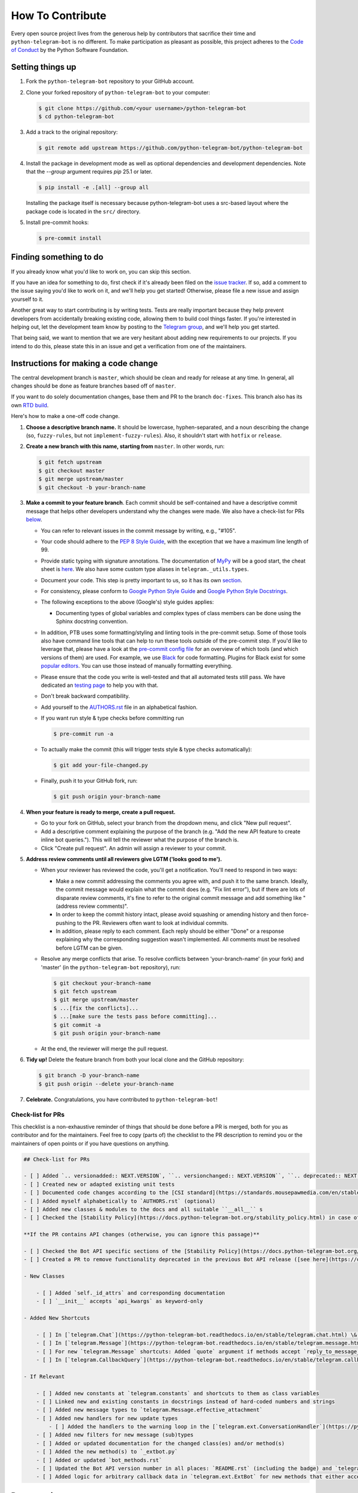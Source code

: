 =================
How To Contribute
=================

Every open source project lives from the generous help by contributors that sacrifice their time and ``python-telegram-bot`` is no different. To make participation as pleasant as possible, this project adheres to the `Code of Conduct`_ by the Python Software Foundation.

Setting things up
=================

1. Fork the ``python-telegram-bot`` repository to your GitHub account.

2. Clone your forked repository of ``python-telegram-bot`` to your computer:

   .. code-block:: bash

      $ git clone https://github.com/<your username>/python-telegram-bot
      $ cd python-telegram-bot

3. Add a track to the original repository:

   .. code-block:: bash

      $ git remote add upstream https://github.com/python-telegram-bot/python-telegram-bot

4. Install the package in development mode as well as optional dependencies and development dependencies.
   Note that the `--group` argument requires `pip` 25.1 or later.

   .. code-block:: bash

      $ pip install -e .[all] --group all

   Installing the package itself is necessary because python-telegram-bot uses a src-based layout where the package code is located in the ``src/`` directory.

5. Install pre-commit hooks:

   .. code-block:: bash

      $ pre-commit install

Finding something to do
=======================

If you already know what you'd like to work on, you can skip this section.

If you have an idea for something to do, first check if it's already been filed on the `issue tracker`_. If so, add a comment to the issue saying you'd like to work on it, and we'll help you get started! Otherwise, please file a new issue and assign yourself to it.

Another great way to start contributing is by writing tests. Tests are really important because they help prevent developers from accidentally breaking existing code, allowing them to build cool things faster. If you're interested in helping out, let the development team know by posting to the `Telegram group`_, and we'll help you get started.

That being said, we want to mention that we are very hesitant about adding new requirements to our projects. If you intend to do this, please state this in an issue and get a verification from one of the maintainers.

Instructions for making a code change
=====================================

The central development branch is ``master``, which should be clean and ready for release at any time. In general, all changes should be done as feature branches based off of ``master``.

If you want to do solely documentation changes, base them and PR to the branch ``doc-fixes``. This branch also has its own `RTD build`_.

Here's how to make a one-off code change.

1. **Choose a descriptive branch name.** It should be lowercase, hyphen-separated, and a noun describing the change (so, ``fuzzy-rules``, but not ``implement-fuzzy-rules``). Also, it shouldn't start with ``hotfix`` or ``release``.

2. **Create a new branch with this name, starting from** ``master``. In other words, run:

   .. code-block:: bash

      $ git fetch upstream
      $ git checkout master
      $ git merge upstream/master
      $ git checkout -b your-branch-name

3. **Make a commit to your feature branch**. Each commit should be self-contained and have a descriptive commit message that helps other developers understand why the changes were made.
   We also have a check-list for PRs `below`_.

   - You can refer to relevant issues in the commit message by writing, e.g., "#105".

   - Your code should adhere to the `PEP 8 Style Guide`_, with the exception that we have a maximum line length of 99.

   - Provide static typing with signature annotations. The documentation of `MyPy`_ will be a good start, the cheat sheet is `here`_. We also have some custom type aliases in ``telegram._utils.types``.

   - Document your code. This step is pretty important to us, so it has its own `section`_.

   - For consistency, please conform to `Google Python Style Guide`_ and `Google Python Style Docstrings`_.

   - The following exceptions to the above (Google's) style guides applies:

     - Documenting types of global variables and complex types of class members can be done using the Sphinx docstring convention.

   -  In addition, PTB uses some formatting/styling and linting tools in the pre-commit setup. Some of those tools also have command line tools that can help to run these tools outside of the pre-commit step. If you'd like to leverage that, please have a look at the `pre-commit config file`_ for an overview of which tools (and which versions of them) are used. For example, we use `Black`_ for code formatting. Plugins for Black exist for some `popular editors`_. You can use those instead of manually formatting everything.

   - Please ensure that the code you write is well-tested and that all automated tests still pass. We
     have dedicated an `testing page`_ to help you with that.

   - Don't break backward compatibility.

   - Add yourself to the AUTHORS.rst_ file in an alphabetical fashion.

   - If you want run style & type checks before committing run

     .. code-block:: bash

        $ pre-commit run -a

   - To actually make the commit (this will trigger tests style & type checks automatically):

     .. code-block:: bash

        $ git add your-file-changed.py

   - Finally, push it to your GitHub fork, run:

     .. code-block:: bash

      $ git push origin your-branch-name

4. **When your feature is ready to merge, create a pull request.**

   - Go to your fork on GitHub, select your branch from the dropdown menu, and click "New pull request".

   - Add a descriptive comment explaining the purpose of the branch (e.g. "Add the new API feature to create inline bot queries."). This will tell the reviewer what the purpose of the branch is.

   - Click "Create pull request". An admin will assign a reviewer to your commit.

5. **Address review comments until all reviewers give LGTM ('looks good to me').**

   - When your reviewer has reviewed the code, you'll get a notification. You'll need to respond in two ways:

     - Make a new commit addressing the comments you agree with, and push it to the same branch. Ideally, the commit message would explain what the commit does (e.g. "Fix lint error"), but if there are lots of disparate review comments, it's fine to refer to the original commit message and add something like "(address review comments)".

     - In order to keep the commit history intact, please avoid squashing or amending history and then force-pushing to the PR. Reviewers often want to look at individual commits.

     - In addition, please reply to each comment. Each reply should be either "Done" or a response explaining why the corresponding suggestion wasn't implemented. All comments must be resolved before LGTM can be given.

   - Resolve any merge conflicts that arise. To resolve conflicts between 'your-branch-name' (in your fork) and 'master' (in the ``python-telegram-bot`` repository), run:

     .. code-block:: bash

        $ git checkout your-branch-name
        $ git fetch upstream
        $ git merge upstream/master
        $ ...[fix the conflicts]...
        $ ...[make sure the tests pass before committing]...
        $ git commit -a
        $ git push origin your-branch-name

   - At the end, the reviewer will merge the pull request.

6. **Tidy up!** Delete the feature branch from both your local clone and the GitHub repository:

   .. code-block:: bash

      $ git branch -D your-branch-name
      $ git push origin --delete your-branch-name

7. **Celebrate.** Congratulations, you have contributed to ``python-telegram-bot``!

Check-list for PRs
------------------

This checklist is a non-exhaustive reminder of things that should be done before a PR is merged, both for you as contributor and for the maintainers.
Feel free to copy (parts of) the checklist to the PR description to remind you or the maintainers of open points or if you have questions on anything.

.. code-block:: markdown

    ## Check-list for PRs

    - [ ] Added `.. versionadded:: NEXT.VERSION`, ``.. versionchanged:: NEXT.VERSION``, ``.. deprecated:: NEXT.VERSION`` or ``.. versionremoved:: NEXT.VERSION` to the docstrings for user facing changes (for methods/class descriptions, arguments and attributes)
    - [ ] Created new or adapted existing unit tests
    - [ ] Documented code changes according to the [CSI standard](https://standards.mousepawmedia.com/en/stable/csi.html)
    - [ ] Added myself alphabetically to `AUTHORS.rst` (optional)
    - [ ] Added new classes & modules to the docs and all suitable ``__all__`` s
    - [ ] Checked the [Stability Policy](https://docs.python-telegram-bot.org/stability_policy.html) in case of deprecations or changes to documented behavior

    **If the PR contains API changes (otherwise, you can ignore this passage)**

    - [ ] Checked the Bot API specific sections of the [Stability Policy](https://docs.python-telegram-bot.org/stability_policy.html)
    - [ ] Created a PR to remove functionality deprecated in the previous Bot API release ([see here](https://docs.python-telegram-bot.org/en/stable/stability_policy.html#case-2))

    - New Classes

        - [ ] Added `self._id_attrs` and corresponding documentation
        - [ ] `__init__` accepts `api_kwargs` as keyword-only

    - Added New Shortcuts

        - [ ] In [`telegram.Chat`](https://python-telegram-bot.readthedocs.io/en/stable/telegram.chat.html) \& [`telegram.User`](https://python-telegram-bot.readthedocs.io/en/stable/telegram.user.html) for all methods that accept `chat/user_id`
        - [ ] In [`telegram.Message`](https://python-telegram-bot.readthedocs.io/en/stable/telegram.message.html) for all methods that accept `chat_id` and `message_id`
        - [ ] For new `telegram.Message` shortcuts: Added `quote` argument if methods accept `reply_to_message_id`
        - [ ] In [`telegram.CallbackQuery`](https://python-telegram-bot.readthedocs.io/en/stable/telegram.callbackquery.html) for all methods that accept either `chat_id` and `message_id` or `inline_message_id`

    - If Relevant

        - [ ] Added new constants at `telegram.constants` and shortcuts to them as class variables
        - [ ] Linked new and existing constants in docstrings instead of hard-coded numbers and strings
        - [ ] Added new message types to `telegram.Message.effective_attachment`
        - [ ] Added new handlers for new update types
            - [ ] Added the handlers to the warning loop in the [`telegram.ext.ConversationHandler`](https://python-telegram-bot.readthedocs.io/en/stable/telegram.ext.conversationhandler.html)
        - [ ] Added new filters for new message (sub)types
        - [ ] Added or updated documentation for the changed class(es) and/or method(s)
        - [ ] Added the new method(s) to `_extbot.py`
        - [ ] Added or updated `bot_methods.rst`
        - [ ] Updated the Bot API version number in all places: `README.rst` (including the badge) and `telegram.constants.BOT_API_VERSION_INFO`
        - [ ] Added logic for arbitrary callback data in `telegram.ext.ExtBot` for new methods that either accept a `reply_markup` in some form or have a return type that is/contains [`telegram.Message`](https://python-telegram-bot.readthedocs.io/en/stable/telegram.message.html)

Documenting
===========

The documentation of this project is separated in two sections: User facing and dev facing.

User facing docs are hosted at `RTD`_. They are the main way the users of our library are supposed to get information about the objects. They don't care about the internals, they just want to know
what they have to pass to make it work, what it actually does. You can/should provide examples for non obvious cases (like the Filter module), and notes/warnings.

Dev facing, on the other side, is for the devs/maintainers of this project. These
doc strings don't have a separate documentation site they generate, instead, they document the actual code.

User facing documentation
-------------------------
We use `sphinx`_ to generate static HTML docs. To build them, first make sure you're running Python 3.10 or above and have the required dependencies installed as explained above.
Then, run the following from the PTB root directory:

.. code-block:: bash

   $ make -C docs html

or, if you don't have ``make`` available (e.g. on Windows):

.. code-block:: bash

   $ sphinx-build docs/source docs/build/html

Once the process terminates, you can view the built documentation by opening ``docs/build/html/index.html`` with a browser.

- Add ``.. versionadded:: NEXT.VERSION``, ``.. versionchanged:: NEXT.VERSION`` or ``.. deprecated:: NEXT.VERSION`` to the associated documentation of your changes, depending on what kind of change you made. This only applies if the change you made is visible to an end user. The directives should be added to class/method descriptions if their general behaviour changed and to the description of all arguments & attributes that changed.

Dev facing documentation
------------------------
We adhere to the `CSI`_ standard. This documentation is not fully implemented in the project, yet, but new code changes should comply with the `CSI` standard.
The idea behind this is to make it very easy for you/a random maintainer or even a totally foreign person to drop anywhere into the code and more or less immediately understand what a particular line does. This will make it easier
for new to make relevant changes if said lines don't do what they are supposed to.



Style commandments
==================

Assert comparison order
-----------------------

Assert statements should compare in **actual** == **expected** order.
For example (assuming ``test_call`` is the thing being tested):

.. code-block:: python

    # GOOD
    assert test_call() == 5

    # BAD
    assert 5 == test_call()

Properly calling callables
--------------------------

Methods, functions and classes can specify optional parameters (with default
values) using Python's keyword arg syntax. When providing a value to such a
callable we prefer that the call also uses keyword arg syntax. For example:

.. code-block:: python

   # GOOD
   f(0, optional=True)

   # BAD
   f(0, True)

This gives us the flexibility to re-order arguments and more importantly
to add new required arguments. It's also more explicit and easier to read.


.. _`Code of Conduct`: https://policies.python.org/python.org/code-of-conduct/
.. _`issue tracker`: https://github.com/python-telegram-bot/python-telegram-bot/issues
.. _`Telegram group`: https://telegram.me/pythontelegrambotgroup
.. _`PEP 8 Style Guide`: https://peps.python.org/pep-0008/
.. _`sphinx`: https://www.sphinx-doc.org/en/master
.. _`Google Python Style Guide`: https://google.github.io/styleguide/pyguide.html
.. _`Google Python Style Docstrings`: https://sphinxcontrib-napoleon.readthedocs.io/en/latest/example_google.html
.. _AUTHORS.rst: https://github.com/python-telegram-bot/python-telegram-bot/blob/master/AUTHORS.rst
.. _`MyPy`: https://mypy.readthedocs.io/en/stable/index.html
.. _`here`: https://mypy.readthedocs.io/en/stable/cheat_sheet_py3.html
.. _`pre-commit config file`: https://github.com/python-telegram-bot/python-telegram-bot/blob/master/.pre-commit-config.yaml
.. _`Black`: https://black.readthedocs.io/en/stable/index.html
.. _`popular editors`: https://black.readthedocs.io/en/stable/integrations/editors.html
.. _`RTD`: https://docs.python-telegram-bot.org/
.. _`RTD build`: https://docs.python-telegram-bot.org/en/doc-fixes
.. _`CSI`: https://standards.mousepawmedia.com/en/stable/csi.html
.. _`section`: #documenting
.. _`testing page`: https://github.com/python-telegram-bot/python-telegram-bot/blob/master/tests/README.rst
.. _`below`: #check-list-for-prs
